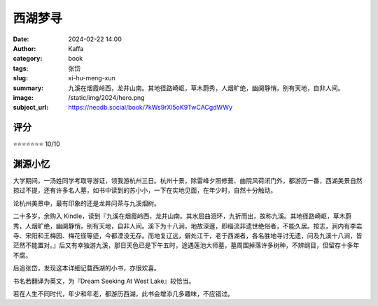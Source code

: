 西湖梦寻
########################################################

:date: 2024-02-22 14:00
:author: Kaffa
:category: book
:tags: 张岱
:slug: xi-hu-meng-xun
:summary: 九溪在烟霞岭西，龙井山南。其地径路崎岖，草木蔚秀，人烟旷绝，幽阒静悄，别有天地，自非人间。
:image: /static/img/2024/hero.png
:subject_url: https://neodb.social/book/7kWs9rXl5oK9TwCACgdWWy

评分
====================

⭐⭐⭐⭐⭐⭐⭐ 10/10

渊源小忆
====================

大学期间，一汤姓同学考取导游证，领我游杭州三日。杭州十景，除雷峰夕照修葺、曲院风荷闭门外，都游历一番，西湖美景自然掠过不提，还有许多名人墓，如书中读到的苏小小，一下在实地见面，在年少时，自然十分触动。

论杭州美景中，最有印象的还是龙井问茶与九溪烟树。

二十多岁，余购入 Kindle，读到『九溪在烟霞岭西，龙井山南。其水屈曲洄环，九折而出，故称九溪。其地径路崎岖，草木蔚秀，人烟旷绝，幽阒静悄，别有天地，自非人间。溪下为十八涧，地故深邃，即缁流非遗世绝俗者，不能久居。按志，涧内有李岩寺、宋阳和王梅园、梅花径等迹，今都湮没无存。而地复辽远，僻处江干，老于西湖者，各名胜地寻讨无遗，问及九溪十八涧，皆茫然不能置对。』后又有幸独游九溪，那日天色已是下午五时，途遇莲池大师墓，墓周围掉落许多树种，不辨纲目，但留存十多年不腐。

后追张岱，发现这本详细记载西湖的小书，亦很欢喜。

书名若翻译为英文，为『Dream Seeking At West Lake』较恰当。

若在人生不同时代，年少和年老，都游历西湖，此书会增添几多趣味，不应错过。




